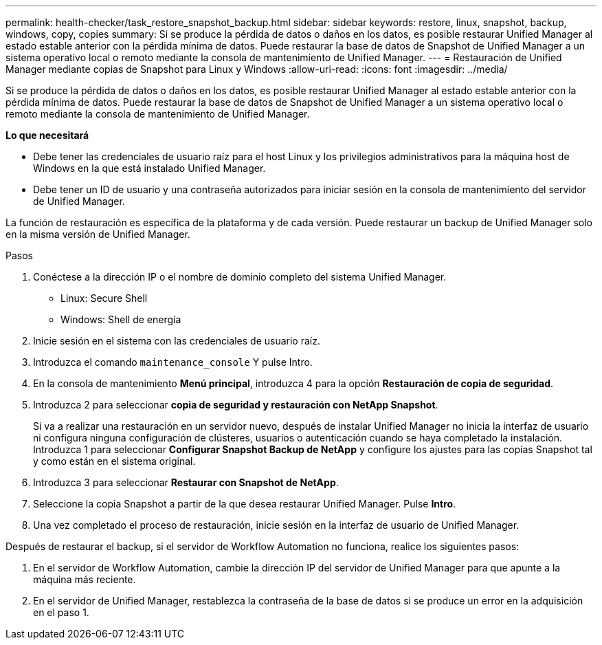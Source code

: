 ---
permalink: health-checker/task_restore_snapshot_backup.html 
sidebar: sidebar 
keywords: restore, linux, snapshot, backup, windows, copy, copies 
summary: Si se produce la pérdida de datos o daños en los datos, es posible restaurar Unified Manager al estado estable anterior con la pérdida mínima de datos. Puede restaurar la base de datos de Snapshot de Unified Manager a un sistema operativo local o remoto mediante la consola de mantenimiento de Unified Manager. 
---
= Restauración de Unified Manager mediante copias de Snapshot para Linux y Windows
:allow-uri-read: 
:icons: font
:imagesdir: ../media/


[role="lead"]
Si se produce la pérdida de datos o daños en los datos, es posible restaurar Unified Manager al estado estable anterior con la pérdida mínima de datos. Puede restaurar la base de datos de Snapshot de Unified Manager a un sistema operativo local o remoto mediante la consola de mantenimiento de Unified Manager.

*Lo que necesitará*

* Debe tener las credenciales de usuario raíz para el host Linux y los privilegios administrativos para la máquina host de Windows en la que está instalado Unified Manager.
* Debe tener un ID de usuario y una contraseña autorizados para iniciar sesión en la consola de mantenimiento del servidor de Unified Manager.


La función de restauración es específica de la plataforma y de cada versión. Puede restaurar un backup de Unified Manager solo en la misma versión de Unified Manager.

.Pasos
. Conéctese a la dirección IP o el nombre de dominio completo del sistema Unified Manager.
+
** Linux: Secure Shell
** Windows: Shell de energía


. Inicie sesión en el sistema con las credenciales de usuario raíz.
. Introduzca el comando `maintenance_console` Y pulse Intro.
. En la consola de mantenimiento *Menú principal*, introduzca 4 para la opción *Restauración de copia de seguridad*.
. Introduzca 2 para seleccionar *copia de seguridad y restauración con NetApp Snapshot*.
+
Si va a realizar una restauración en un servidor nuevo, después de instalar Unified Manager no inicia la interfaz de usuario ni configura ninguna configuración de clústeres, usuarios o autenticación cuando se haya completado la instalación. Introduzca 1 para seleccionar *Configurar Snapshot Backup de NetApp* y configure los ajustes para las copias Snapshot tal y como están en el sistema original.

. Introduzca 3 para seleccionar *Restaurar con Snapshot de NetApp*.
. Seleccione la copia Snapshot a partir de la que desea restaurar Unified Manager. Pulse *Intro*.
. Una vez completado el proceso de restauración, inicie sesión en la interfaz de usuario de Unified Manager.


Después de restaurar el backup, si el servidor de Workflow Automation no funciona, realice los siguientes pasos:

. En el servidor de Workflow Automation, cambie la dirección IP del servidor de Unified Manager para que apunte a la máquina más reciente.
. En el servidor de Unified Manager, restablezca la contraseña de la base de datos si se produce un error en la adquisición en el paso 1.

